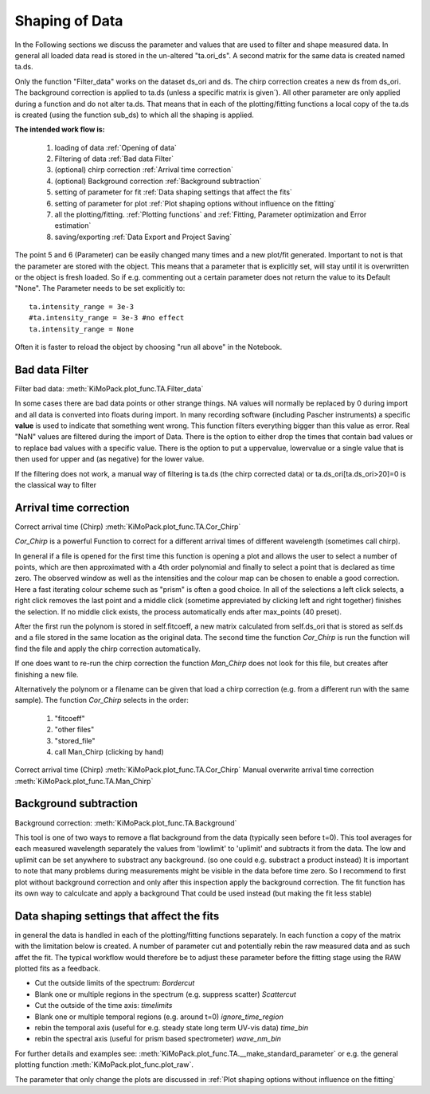 Shaping of Data
===============

In the Following sections we discuss the parameter and values that are used to
filter and shape measured data. In general all loaded data read is
stored in the un-altered "ta.ori_ds". A second matrix for the same data
is created named ta.ds.

Only the function "Filter_data" works on the dataset ds_ori and ds.
The chirp correction creates a new ds from ds_ori.
The background correction is applied to ta.ds (unless a
specific matrix is given´). All other parameter are only applied during a
function and do not alter ta.ds. That means that in each of the
plotting/fitting functions a local copy of the ta.ds is created (using
the function sub_ds) to which all the shaping is applied.

**The intended work flow is:** 

	#. loading of data :ref:`Opening of data`
	#. Filtering of data :ref:`Bad data Filter`
	#. (optional) chirp correction :ref:`Arrival time correction`
	#. (optional) Background correction :ref:`Background subtraction`
	#. setting of parameter for fit :ref:`Data shaping settings that affect the fits`
	#. setting of parameter for plot :ref:`Plot shaping options without influence on the fitting`
	#. all the plotting/fitting. :ref:`Plotting functions` and :ref:`Fitting, Parameter optimization and Error estimation`
	#. saving/exporting :ref:`Data Export and Project Saving`

The point 5 and 6 (Parameter) can be easily changed many times and a new plot/fit 
generated. Important to not is that the parameter are stored with the object.
This means that a parameter that is explicitly set, will stay until it is 
overwritten or the object is fresh loaded. So if e.g. commenting out a certain
parameter does not return the value to its Default "None". The Parameter needs 
to be set explicitly to::

	ta.intensity_range = 3e-3 
	#ta.intensity_range = 3e-3 #no effect
	ta.intensity_range = None

Often it is faster to reload the object by choosing "run all above" in the 
Notebook.

Bad data Filter
---------------

Filter bad data:				:meth:`KiMoPack.plot_func.TA.Filter_data`

In some cases there are bad data points or other strange things. NA
values will normally be replaced by 0 during import and all data is
converted into floats during import. In many recording software
(including Pascher instruments) a specific **value** is used to indicate
that something went wrong. This function filters everything bigger than
this value as error. Real "NaN" values are filtered during the import of Data.
There is the option to either drop the times that contain bad values or to replace
bad values with a specific value. There is the option to put a uppervalue, lowervalue
or a single value that is then used for upper and (as negative) for the lower value.

If the filtering does not work, a manual way of filtering is 
ta.ds (the chirp corrected data) or ta.ds_ori[ta.ds_ori>20]=0 is the classical way to filter 

Arrival time correction
-----------------------

Correct arrival time (Chirp)	:meth:`KiMoPack.plot_func.TA.Cor_Chirp` 

*Cor_Chirp* is a powerful Function to correct for a different arrival times of
different wavelength (sometimes call chirp). 

In general if a file is opened for the first time this function is opening 
a plot and allows the user to select a number of points, which are then 
approximated with a 4th order polynomial and finally to select a point 
that is declared as time zero. The observed window as well as the intensities 
and the colour map can be chosen to enable a good correction. Here a fast 
iterating colour scheme such as "prism" is often a good choice. In all of the 
selections a left click selects, a right click removes the last point and 
a middle click (sometime appreviated by clicking left and right together) 
finishes the selection. If no middle click exists, the process
automatically ends after max_points (40 preset).

After the first run the polynom is stored in self.fitcoeff, a new matrix 
calculated from self.ds_ori that is stored as self.ds and a file stored in the 
same location as the original data. The second time the function *Cor_Chirp* is 
run the function will find the file and apply the chirp correction automatically.

If one does want to re-run the chirp correction the function *Man_Chirp* does
not look for this file, but creates after finishing a new file.

Alternatively the polynom or a filename can be given that load a chirp correction
(e.g. from a different run with the same sample).
The function *Cor_Chirp* selects in the order: 

	#. "fitcoeff"
	#. "other files"
	#. "stored_file"
	#. call Man_Chirp (clicking by hand)

Correct arrival time (Chirp)	:meth:`KiMoPack.plot_func.TA.Cor_Chirp` 
Manual overwrite arrival time correction 	:meth:`KiMoPack.plot_func.TA.Man_Chirp` 

Background subtraction
----------------------

Background correction:			:meth:`KiMoPack.plot_func.TA.Background`

This tool is one of two ways to remove a flat background from the data (typically seen before t=0). 
This tool averages for each measured  wavelength separately the values from 'lowlimit' to 'uplimit' and 
subtracts it from the data. The low and uplimit can be set 
anywhere to substract any background. (so one could e.g. substract a product 
instead) It is important to note that many problems during measurements might
be visible in the data before time zero. So I recommend to first
plot without background correction and only after this inspection 
apply the background correction. 
The fit function has its own way to calculcate and apply a background 
That could be used instead (but making the fit less stable) 

Data shaping settings that affect the fits
------------------------------------------

in general the data is handled in each of the plotting/fitting functions
separately. In each function a copy of the matrix with the limitation
below is created. 
A number of parameter cut and potentially rebin the raw measured data and as such affet the fit. 
The typical workflow would therefore be to adjust these parameter before the fitting stage using the 
RAW plotted fits as a feedback.

* Cut the outside limits of the spectrum: *Bordercut*
* Blank one or multiple regions in the spectrum (e.g. suppress scatter) *Scattercut*
* Cut the outside of the time axis: *timelimits*
* Blank one or multiple temporal regions (e.g. around t=0) *ignore_time_region*
* rebin the temporal axis (useful for e.g. steady state long term UV-vis data) *time_bin*
* rebin the spectral axis (useful for prism based spectrometer) *wave_nm_bin* 

For further details and examples see: :meth:`KiMoPack.plot_func.TA.__make_standard_parameter`
or e.g. the general plotting function :meth:`KiMoPack.plot_func.plot_raw`.

The parameter that only change the plots are discussed in :ref:`Plot shaping options without influence on the fitting`

